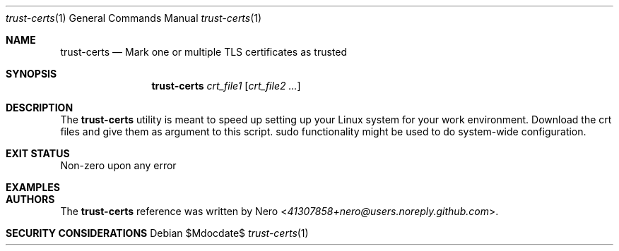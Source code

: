 .Dd $Mdocdate$
.Dt trust-certs 1
.Os
.Sh NAME
.Nm trust-certs
.Nd Mark one or multiple TLS certificates as trusted
.Sh SYNOPSIS
.Nm
.Ar crt_file1
.Op Ar crt_file2 ...
.Sh DESCRIPTION
The
.Nm
utility is meant to speed up setting up your Linux system for your work environment.
Download the crt files and give them as argument to this script.
sudo functionality might be used to do system-wide configuration.
.Sh EXIT STATUS
Non-zero upon any error
.Sh EXAMPLES
.Sh AUTHORS
The
.Nm
reference was written by
.An Nero Aq Mt 41307858+nero@users.noreply.github.com .
.Sh SECURITY CONSIDERATIONS
